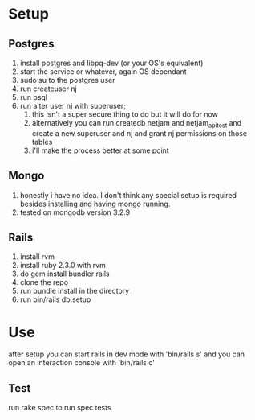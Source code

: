 * Setup
** Postgres
  1. install postgres and libpq-dev (or your OS's equivalent)
  2. start the service or whatever, again OS dependant
  3. sudo su to the postgres user
  4. run createuser nj
  5. run psql
  6. run alter user nj with superuser;
     1. this isn't a super secure thing to do but it will do for now
     2. alternatively you can run createdb netjam and netjam_api_test and create a new superuser and nj and grant nj permissions on those tables
     3. i'll make the process better at some point
** Mongo
   1. honestly i have no idea. I don't think any special setup is required besides installing and having mongo running.
   2. tested on mongodb version 3.2.9
** Rails
  1. install rvm
  2. install ruby 2.3.0 with rvm
  3. do gem install bundler rails
  4. clone the repo
  5. run bundle install in the directory
  6. run bin/rails db:setup


* Use
  after setup you can start rails in dev mode with 'bin/rails s'
  and you can open an interaction console with 'bin/rails c'
** Test
   run rake spec to run spec tests
